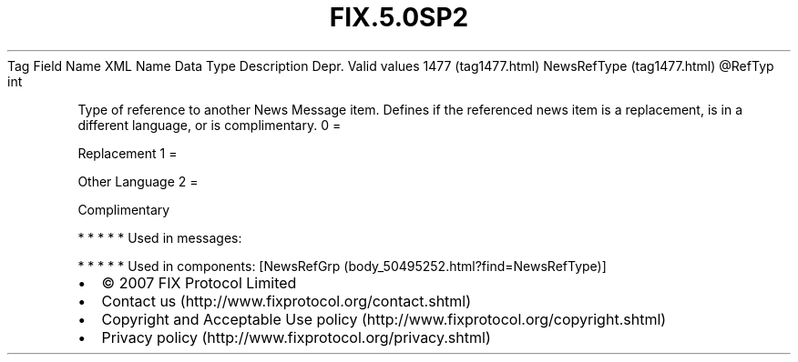 .TH FIX.5.0SP2 "" "" "Tag #1477"
Tag
Field Name
XML Name
Data Type
Description
Depr.
Valid values
1477 (tag1477.html)
NewsRefType (tag1477.html)
\@RefTyp
int
.PP
Type of reference to another News Message item. Defines if the
referenced news item is a replacement, is in a different language,
or is complimentary.
0
=
.PP
Replacement
1
=
.PP
Other Language
2
=
.PP
Complimentary
.PP
   *   *   *   *   *
Used in messages:
.PP
   *   *   *   *   *
Used in components:
[NewsRefGrp (body_50495252.html?find=NewsRefType)]

.PD 0
.P
.PD

.PP
.PP
.IP \[bu] 2
© 2007 FIX Protocol Limited
.IP \[bu] 2
Contact us (http://www.fixprotocol.org/contact.shtml)
.IP \[bu] 2
Copyright and Acceptable Use policy (http://www.fixprotocol.org/copyright.shtml)
.IP \[bu] 2
Privacy policy (http://www.fixprotocol.org/privacy.shtml)
